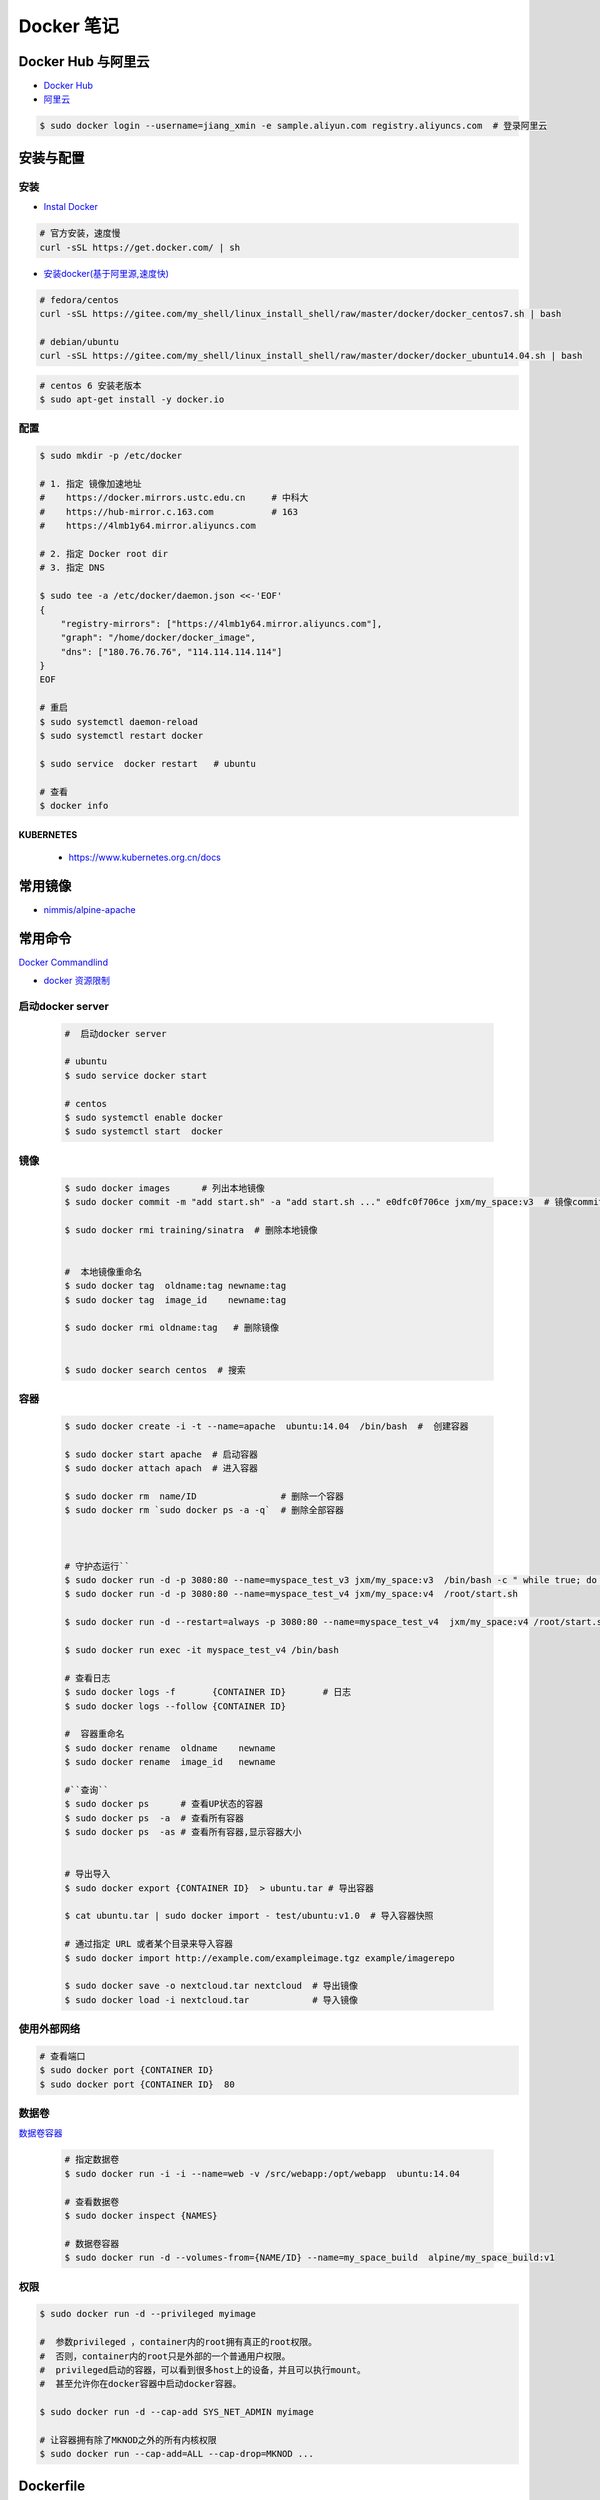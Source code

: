 ###############
Docker 笔记
###############

**********************
Docker Hub 与阿里云  
**********************

* `Docker Hub <https://hub.docker.com/explore/>`_
* `阿里云 <https://dev.aliyun.com/search.html>`_

.. code-block:: sh

    $ sudo docker login --username=jiang_xmin -e sample.aliyun.com registry.aliyuncs.com  # 登录阿里云

************
安装与配置
************

安装  
============

* `Instal Docker <https://docs.docker.com/engine/installation/>`_

.. code-block:: sh
  
  # 官方安装，速度慢
  curl -sSL https://get.docker.com/ | sh

* `安装docker(基于阿里源,速度快) <https://yq.aliyun.com/articles/110806?spm=5176.8351553.0.0.6a7c1991Uq3rD1>`_

.. code-block:: sh

    # fedora/centos 
    curl -sSL https://gitee.com/my_shell/linux_install_shell/raw/master/docker/docker_centos7.sh | bash

    # debian/ubuntu 
    curl -sSL https://gitee.com/my_shell/linux_install_shell/raw/master/docker/docker_ubuntu14.04.sh | bash

.. code-block:: sh

     # centos 6 安装老版本
     $ sudo apt-get install -y docker.io

配置 
========

.. code-block:: sh

    $ sudo mkdir -p /etc/docker

    # 1. 指定 镜像加速地址
    #    https://docker.mirrors.ustc.edu.cn     # 中科大
    #    https://hub-mirror.c.163.com           # 163
    #    https://4lmb1y64.mirror.aliyuncs.com

    # 2. 指定 Docker root dir 
    # 3. 指定 DNS 

    $ sudo tee -a /etc/docker/daemon.json <<-'EOF'
    {
        "registry-mirrors": ["https://4lmb1y64.mirror.aliyuncs.com"],
        "graph": "/home/docker/docker_image",
        "dns": ["180.76.76.76", "114.114.114.114"]
    }
    EOF
  
    # 重启
    $ sudo systemctl daemon-reload
    $ sudo systemctl restart docker

    $ sudo service  docker restart   # ubuntu

    # 查看
    $ docker info


KUBERNETES
------------------

    * https://www.kubernetes.org.cn/docs


***********
常用镜像   
***********

* `nimmis/alpine-apache <https://hub.docker.com/r/nimmis/alpine-apache/>`_


**********
常用命令
**********

`Docker Commandlind <https://docs.docker.com/engine/reference/commandline/docker/>`_

* `docker 资源限制   <https://docs.docker.com/config/containers/resource_constraints/#limit-a-containers-access-to-memory>`_

启动docker server
===================

    .. code-block:: sh
        
         #  启动docker server

         # ubuntu
         $ sudo service docker start

         # centos
         $ sudo systemctl enable docker 
         $ sudo systemctl start  docker


镜像
===================

    .. code-block:: sh

        $ sudo docker images      # 列出本地镜像
        $ sudo docker commit -m "add start.sh" -a "add start.sh ..." e0dfc0f706ce jxm/my_space:v3  # 镜像commit

        $ sudo docker rmi training/sinatra  # 删除本地镜像


        #  本地镜像重命名 
        $ sudo docker tag  oldname:tag newname:tag 
        $ sudo docker tag  image_id    newname:tag 
        
        $ sudo docker rmi oldname:tag   # 删除镜像


        $ sudo docker search centos  # 搜索

容器
============

    .. code-block:: sh

       $ sudo docker create -i -t --name=apache  ubuntu:14.04  /bin/bash  #  创建容器

       $ sudo docker start apache  # 启动容器
       $ sudo docker attach apach  # 进入容器
       
       $ sudo docker rm  name/ID                # 删除一个容器
       $ sudo docker rm `sudo docker ps -a -q`  # 删除全部容器



       # 守护态运行``
       $ sudo docker run -d -p 3080:80 --name=myspace_test_v3 jxm/my_space:v3  /bin/bash -c " while true; do echo hello world; sleep 1; done"
       $ sudo docker run -d -p 3080:80 --name=myspace_test_v4 jxm/my_space:v4  /root/start.sh

       $ sudo docker run -d --restart=always -p 3080:80 --name=myspace_test_v4  jxm/my_space:v4 /root/start.sh  #开机自启动

       $ sudo docker run exec -it myspace_test_v4 /bin/bash

       # 查看日志
       $ sudo docker logs -f       {CONTAINER ID}       # 日志
       $ sudo docker logs --follow {CONTAINER ID}

       #  容器重命名
       $ sudo docker rename  oldname    newname 
       $ sudo docker rename  image_id   newname 

       #``查询``
       $ sudo docker ps      # 查看UP状态的容器
       $ sudo docker ps  -a  # 查看所有容器
       $ sudo docker ps  -as # 查看所有容器,显示容器大小


       # 导出导入
       $ sudo docker export {CONTAINER ID}  > ubuntu.tar # 导出容器
    
       $ cat ubuntu.tar | sudo docker import - test/ubuntu:v1.0  # 导入容器快照 

       # 通过指定 URL 或者某个目录来导入容器
       $ sudo docker import http://example.com/exampleimage.tgz example/imagerepo

       $ sudo docker save -o nextcloud.tar nextcloud  # 导出镜像
       $ sudo docker load -i nextcloud.tar            # 导入镜像


使用外部网络
============


.. code-block:: sh

    # 查看端口
    $ sudo docker port {CONTAINER ID}
    $ sudo docker port {CONTAINER ID}  80


数据卷
============

`数据卷容器 <http://wiki.jikexueyuan.com/project/docker-technology-and-combat/datacontainer.html>`_


    .. code-block:: sh

        # 指定数据卷
        $ sudo docker run -i -i --name=web -v /src/webapp:/opt/webapp  ubuntu:14.04

        # 查看数据卷
        $ sudo docker inspect {NAMES}
        
        # 数据卷容器
        $ sudo docker run -d --volumes-from={NAME/ID} --name=my_space_build  alpine/my_space_build:v1

权限
============

.. code-block:: sh

    $ sudo docker run -d --privileged myimage

    #  参数privileged ，container内的root拥有真正的root权限。
    #  否则，container内的root只是外部的一个普通用户权限。
    #  privileged启动的容器，可以看到很多host上的设备，并且可以执行mount。
    #  甚至允许你在docker容器中启动docker容器。

    $ sudo docker run -d --cap-add SYS_NET_ADMIN myimage

    # 让容器拥有除了MKNOD之外的所有内核权限 
    $ sudo docker run --cap-add=ALL --cap-drop=MKNOD ...


**********
Dockerfile
**********

* https://code.aliyun.com/


.. code-block:: dockerfile

    # This is a comment
    FROM ubuntu:14.04

    MAINTAINER Jiangxumin <cjaingxumin@gmail.com>

    USER    root
    WORKDIR /root

    # ENV TEST  123

    COPY install.sh ./
    COPY run.sh ./

    RUN ./install.sh

    VOLUME ["/data1","/data2"]
    EXPOSE 22
    EXPOSE 80
    EXPOSE 443

    CMD ["/bin/bash","/root/run.sh"]

.. code-block:: sh

    $ sudo docker build . -t  ${image name}

.. code-block:: sh

    $ sudo docker run -d --restart=always -p 8901:8080 -v $HOEM/Video:/mediadrop/data/media --name=mediadrop acaranta/mediadrop

#. EXPOSE

    格式为 EXPOSE <port> [<port>...] 。
    告诉Docker服务端容器暴露的端口


* `阿里云Docker <https://dev.aliyun.com/search.html>`_
* `把镜像推送到阿里云 <https://ninghao.net/video/3780>`_
* `Running GUI apps with Docker <http://fabiorehm.com/blog/2014/09/11/running-gui-apps-with-docker/?utm_source=tuicool&utm_medium=referral>`_ 


*****
Other
*****


* `Docker私有仓库搭建  <http://www.jianshu.com/p/00ac18fce367>`_

**http: server gave HTTP response to HTTPS client** , 解决,添加如下:

.. code-block:: json

    {
       "registry-mirrors": ["https://docker.mirrors.ustc.edu.cn"],
       "insecure-registries": ["192.168.8.204:5000"]
    }



* `使用官方 docker registry 搭建私有镜像仓库及部署 web ui <http://blog.csdn.net/mideagroup/article/details/52052618>`_

* https://hub.docker.com/r/hyper/docker-registry-web
* https://github.com/kwk/docker-registry-frontend

